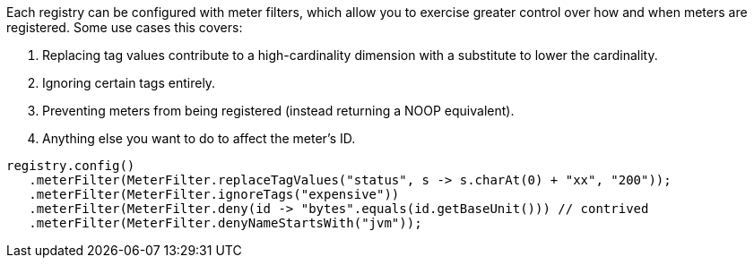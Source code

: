 Each registry can be configured with meter filters, which allow you to exercise greater control over how and when meters are registered. Some use cases this covers:

1. Replacing tag values contribute to a high-cardinality dimension with a substitute to lower the cardinality.
2. Ignoring certain tags entirely.
3. Preventing meters from being registered (instead returning a NOOP equivalent).
4. Anything else you want to do to affect the meter's ID.

[source,java]
----
registry.config()
   .meterFilter(MeterFilter.replaceTagValues("status", s -> s.charAt(0) + "xx", "200"));
   .meterFilter(MeterFilter.ignoreTags("expensive"))
   .meterFilter(MeterFilter.deny(id -> "bytes".equals(id.getBaseUnit())) // contrived
   .meterFilter(MeterFilter.denyNameStartsWith("jvm"));
----